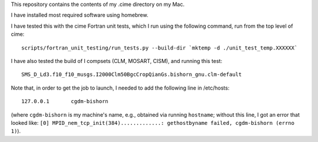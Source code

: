 This repository contains the contents of my .cime directory on my Mac.

I have installed most required software using homebrew.

I have tested this with the cime Fortran unit tests, which I run using the
following command, run from the top level of cime::

  scripts/fortran_unit_testing/run_tests.py --build-dir `mktemp -d ./unit_test_temp.XXXXXX`

I have also tested the build of I compsets (CLM, MOSART, CISM), and running this test::

  SMS_D_Ld3.f10_f10_musgs.I2000Clm50BgcCropQianGs.bishorn_gnu.clm-default

Note that, in order to get the job to launch, I needed to add the following line in
/etc/hosts::

  127.0.0.1       cgdm-bishorn

(where ``cgdm-bishorn`` is my machine's name, e.g., obtained via running ``hostname``;
without this line, I got an error that looked like: ``[0]
MPID_nem_tcp_init(384).............: gethostbyname failed, cgdm-bishorn (errno 1)``).
